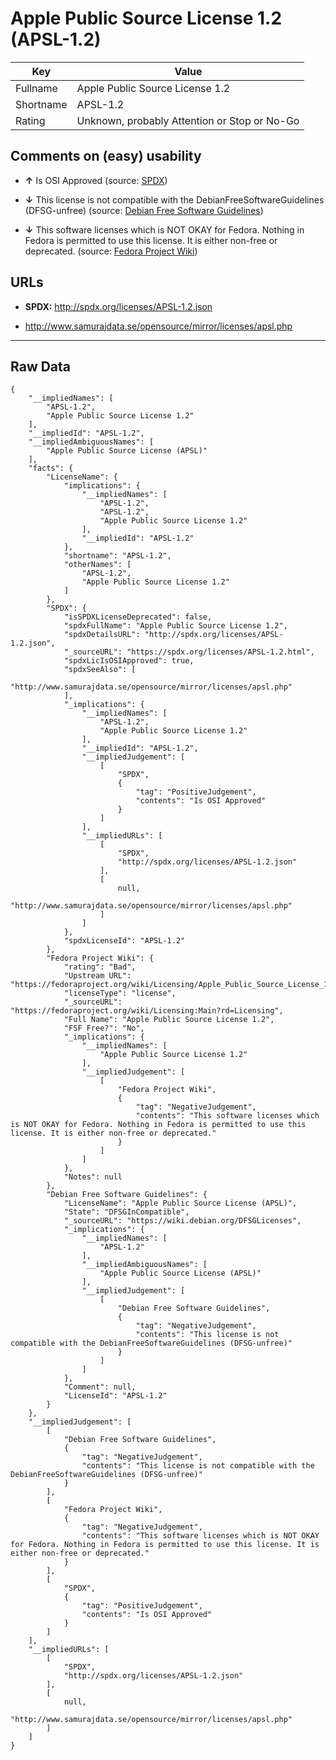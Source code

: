 * Apple Public Source License 1.2 (APSL-1.2)

| Key         | Value                                          |
|-------------+------------------------------------------------|
| Fullname    | Apple Public Source License 1.2                |
| Shortname   | APSL-1.2                                       |
| Rating      | Unknown, probably Attention or Stop or No-Go   |

** Comments on (easy) usability

- *↑* Is OSI Approved (source:
  [[https://spdx.org/licenses/APSL-1.2.html][SPDX]])

- *↓* This license is not compatible with the
  DebianFreeSoftwareGuidelines (DFSG-unfree) (source:
  [[https://wiki.debian.org/DFSGLicenses][Debian Free Software
  Guidelines]])

- *↓* This software licenses which is NOT OKAY for Fedora. Nothing in
  Fedora is permitted to use this license. It is either non-free or
  deprecated. (source:
  [[https://fedoraproject.org/wiki/Licensing:Main?rd=Licensing][Fedora
  Project Wiki]])

** URLs

- *SPDX:* http://spdx.org/licenses/APSL-1.2.json

- http://www.samurajdata.se/opensource/mirror/licenses/apsl.php

--------------

** Raw Data

#+BEGIN_EXAMPLE
    {
        "__impliedNames": [
            "APSL-1.2",
            "Apple Public Source License 1.2"
        ],
        "__impliedId": "APSL-1.2",
        "__impliedAmbiguousNames": [
            "Apple Public Source License (APSL)"
        ],
        "facts": {
            "LicenseName": {
                "implications": {
                    "__impliedNames": [
                        "APSL-1.2",
                        "APSL-1.2",
                        "Apple Public Source License 1.2"
                    ],
                    "__impliedId": "APSL-1.2"
                },
                "shortname": "APSL-1.2",
                "otherNames": [
                    "APSL-1.2",
                    "Apple Public Source License 1.2"
                ]
            },
            "SPDX": {
                "isSPDXLicenseDeprecated": false,
                "spdxFullName": "Apple Public Source License 1.2",
                "spdxDetailsURL": "http://spdx.org/licenses/APSL-1.2.json",
                "_sourceURL": "https://spdx.org/licenses/APSL-1.2.html",
                "spdxLicIsOSIApproved": true,
                "spdxSeeAlso": [
                    "http://www.samurajdata.se/opensource/mirror/licenses/apsl.php"
                ],
                "_implications": {
                    "__impliedNames": [
                        "APSL-1.2",
                        "Apple Public Source License 1.2"
                    ],
                    "__impliedId": "APSL-1.2",
                    "__impliedJudgement": [
                        [
                            "SPDX",
                            {
                                "tag": "PositiveJudgement",
                                "contents": "Is OSI Approved"
                            }
                        ]
                    ],
                    "__impliedURLs": [
                        [
                            "SPDX",
                            "http://spdx.org/licenses/APSL-1.2.json"
                        ],
                        [
                            null,
                            "http://www.samurajdata.se/opensource/mirror/licenses/apsl.php"
                        ]
                    ]
                },
                "spdxLicenseId": "APSL-1.2"
            },
            "Fedora Project Wiki": {
                "rating": "Bad",
                "Upstream URL": "https://fedoraproject.org/wiki/Licensing/Apple_Public_Source_License_1.2",
                "licenseType": "license",
                "_sourceURL": "https://fedoraproject.org/wiki/Licensing:Main?rd=Licensing",
                "Full Name": "Apple Public Source License 1.2",
                "FSF Free?": "No",
                "_implications": {
                    "__impliedNames": [
                        "Apple Public Source License 1.2"
                    ],
                    "__impliedJudgement": [
                        [
                            "Fedora Project Wiki",
                            {
                                "tag": "NegativeJudgement",
                                "contents": "This software licenses which is NOT OKAY for Fedora. Nothing in Fedora is permitted to use this license. It is either non-free or deprecated."
                            }
                        ]
                    ]
                },
                "Notes": null
            },
            "Debian Free Software Guidelines": {
                "LicenseName": "Apple Public Source License (APSL)",
                "State": "DFSGInCompatible",
                "_sourceURL": "https://wiki.debian.org/DFSGLicenses",
                "_implications": {
                    "__impliedNames": [
                        "APSL-1.2"
                    ],
                    "__impliedAmbiguousNames": [
                        "Apple Public Source License (APSL)"
                    ],
                    "__impliedJudgement": [
                        [
                            "Debian Free Software Guidelines",
                            {
                                "tag": "NegativeJudgement",
                                "contents": "This license is not compatible with the DebianFreeSoftwareGuidelines (DFSG-unfree)"
                            }
                        ]
                    ]
                },
                "Comment": null,
                "LicenseId": "APSL-1.2"
            }
        },
        "__impliedJudgement": [
            [
                "Debian Free Software Guidelines",
                {
                    "tag": "NegativeJudgement",
                    "contents": "This license is not compatible with the DebianFreeSoftwareGuidelines (DFSG-unfree)"
                }
            ],
            [
                "Fedora Project Wiki",
                {
                    "tag": "NegativeJudgement",
                    "contents": "This software licenses which is NOT OKAY for Fedora. Nothing in Fedora is permitted to use this license. It is either non-free or deprecated."
                }
            ],
            [
                "SPDX",
                {
                    "tag": "PositiveJudgement",
                    "contents": "Is OSI Approved"
                }
            ]
        ],
        "__impliedURLs": [
            [
                "SPDX",
                "http://spdx.org/licenses/APSL-1.2.json"
            ],
            [
                null,
                "http://www.samurajdata.se/opensource/mirror/licenses/apsl.php"
            ]
        ]
    }
#+END_EXAMPLE